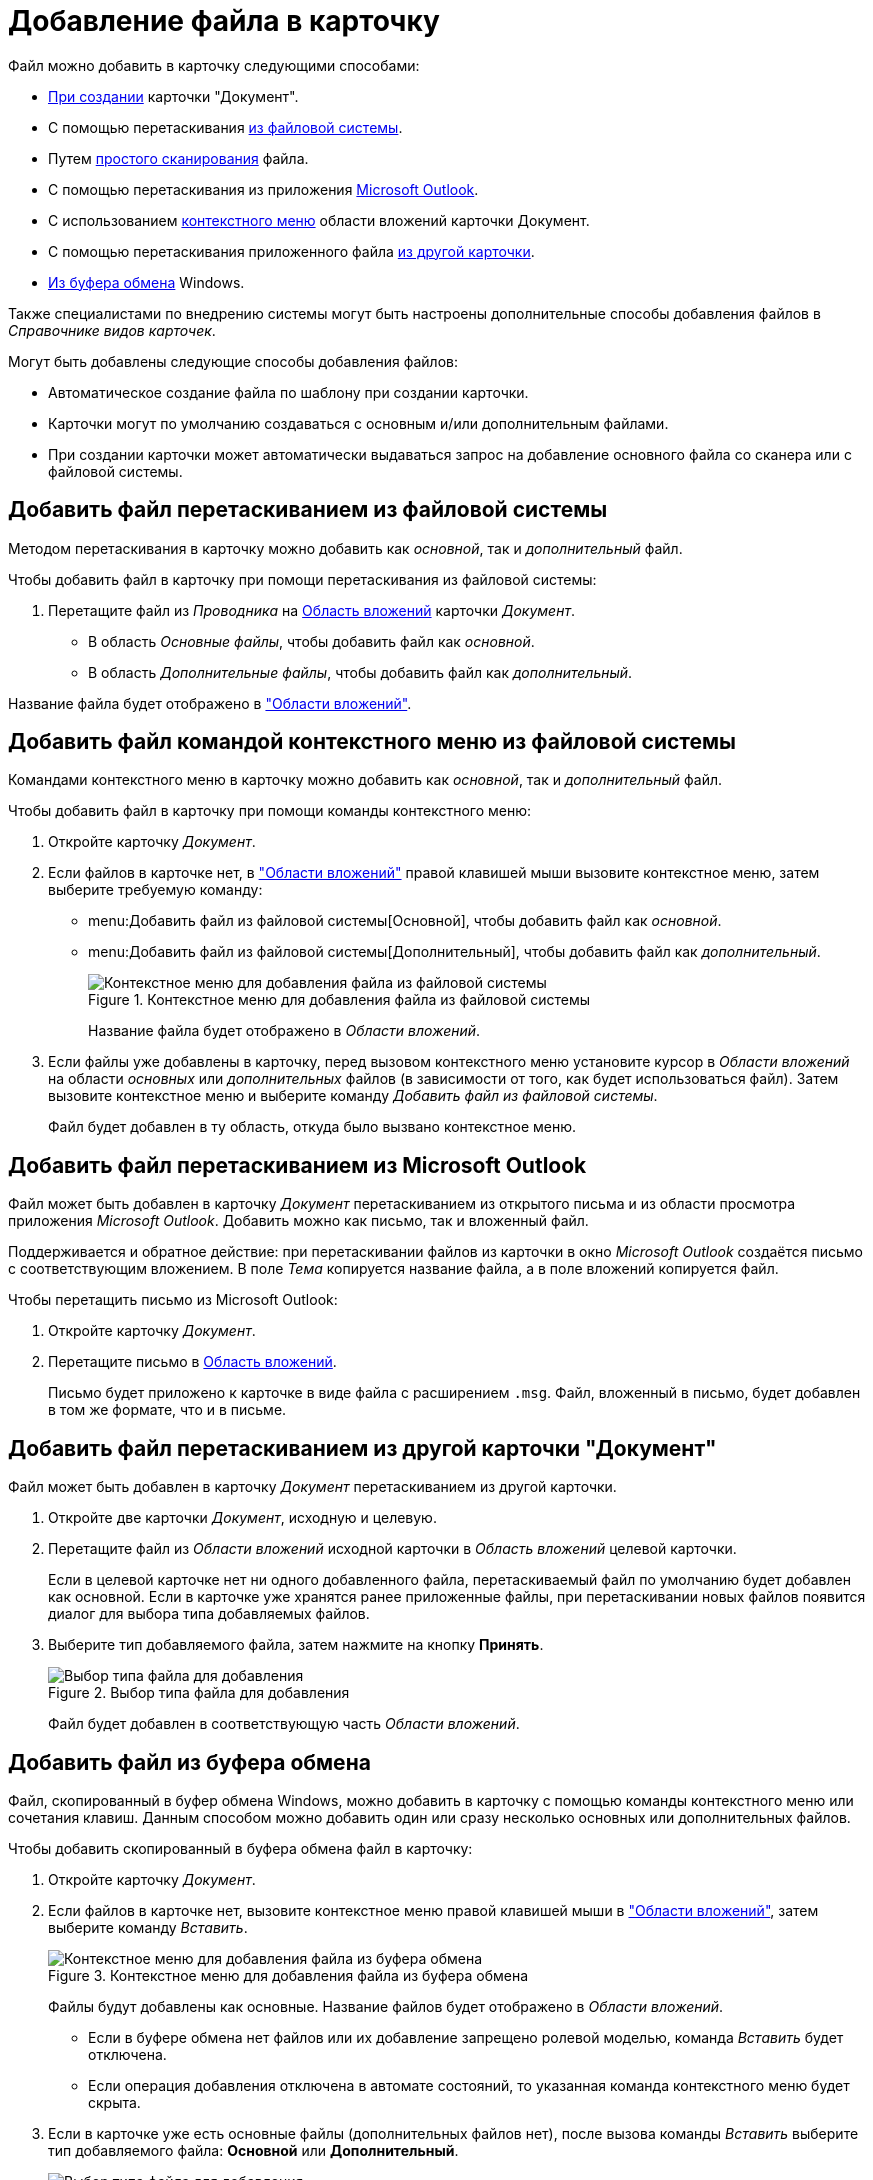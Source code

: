 = Добавление файла в карточку

.Файл можно добавить в карточку следующими способами:
* xref:document/new-document.adoc#from-wincl[При создании] карточки "Документ".
* С помощью перетаскивания <<filesystem,из файловой системы>>.
* Путем xref:document/file-scan.adoc#simple[простого сканирования] файла.
// * Путем сканирования файла xref:document/file-scan.adoc#recognition[с распознаванием].
* С помощью перетаскивания из приложения <<outlook,Microsoft Outlook>>.
* С использованием <<context,контекстного меню>> области вложений карточки Документ.
* С помощью перетаскивания приложенного файла <<other-card,из другой карточки>>.
* <<clipboard,Из буфера обмена>> Windows.

Также специалистами по внедрению системы могут быть настроены дополнительные способы добавления файлов в _Справочнике видов карточек_.

.Могут быть добавлены следующие способы добавления файлов:
* Автоматическое создание файла по шаблону при создании карточки.
* Карточки могут по умолчанию создаваться с основным и/или дополнительным файлами.
* При создании карточки может автоматически выдаваться запрос на добавление основного файла со сканера или с файловой системы.

[#filesystem]
== Добавить файл перетаскиванием из файловой системы

Методом перетаскивания в карточку можно добавить как _основной_, так и _дополнительный_ файл.

.Чтобы добавить файл в карточку при помощи перетаскивания из файловой системы:
. Перетащите файл из _Проводника_ на xref:document/card.adoc#attachments[Область вложений] карточки _Документ_.
+
* В область _Основные файлы_, чтобы добавить файл как _основной_.
* В область _Дополнительные файлы_, чтобы добавить файл как _дополнительный_.

Название файла будет отображено в xref:document/card.adoc#attachments["Области вложений"].

[#context]
== Добавить файл командой контекстного меню из файловой системы

Командами контекстного меню в карточку можно добавить как _основной_, так и _дополнительный_ файл.

.Чтобы добавить файл в карточку при помощи команды контекстного меню:
. Откройте карточку _Документ_.
. Если файлов в карточке нет, в xref:document/card.adoc#attachments["Области вложений"] правой клавишей мыши вызовите контекстное меню, затем выберите требуемую команду:
+
* menu:Добавить файл из файловой системы[Основной], чтобы добавить файл как _основной_.
* menu:Добавить файл из файловой системы[Дополнительный], чтобы добавить файл как _дополнительный_.
+
.Контекстное меню для добавления файла из файловой системы
image::document-add-from-system-context.png[Контекстное меню для добавления файла из файловой системы]
+
Название файла будет отображено в _Области вложений_.
+
. Если файлы уже добавлены в карточку, перед вызовом контекстного меню установите курсор в _Области вложений_ на области _основных_ или _дополнительных_ файлов (в зависимости от того, как будет использоваться файл). Затем вызовите контекстное меню и выберите команду _Добавить файл из файловой системы_.
+
Файл будет добавлен в ту область, откуда было вызвано контекстное меню.

[#outlook]
== Добавить файл перетаскиванием из Microsoft Outlook

Файл может быть добавлен в карточку _Документ_ перетаскиванием из открытого письма и из области просмотра приложения _Microsoft Outlook_. Добавить можно как письмо, так и вложенный файл.

Поддерживается и обратное действие: при перетаскивании файлов из карточки в окно _Microsoft Outlook_ создаётся письмо с соответствующим вложением. В поле _Тема_ копируется название файла, а в поле вложений копируется файл.

.Чтобы перетащить письмо из Microsoft Outlook:
. Откройте карточку _Документ_.
. Перетащите письмо в xref:document/card.adoc#attachments[Область вложений].
+
Письмо будет приложено к карточке в виде файла с расширением `.msg`. Файл, вложенный в письмо, будет добавлен в том же формате, что и в письме.

[#other-card]
== Добавить файл перетаскиванием из другой карточки "Документ"

Файл может быть добавлен в карточку _Документ_ перетаскиванием из другой карточки.

. Откройте две карточки _Документ_, исходную и целевую.
. Перетащите файл из _Области вложений_ исходной карточки в _Область вложений_ целевой карточки.
+
Если в целевой карточке нет ни одного добавленного файла, перетаскиваемый файл по умолчанию будет добавлен как основной. Если в карточке уже хранятся ранее приложенные файлы, при перетаскивании новых файлов появится диалог для выбора типа добавляемых файлов.
+
. Выберите тип добавляемого файла, затем нажмите на кнопку *Принять*.
+
.Выбор типа файла для добавления
image::document-select-file-type.png[Выбор типа файла для добавления]
+
Файл будет добавлен в соответствующую часть _Области вложений_.

[#clipboard]
== Добавить файл из буфера обмена

Файл, скопированный в буфер обмена Windows, можно добавить в карточку с помощью команды контекстного меню или сочетания клавиш. Данным способом можно добавить один или сразу несколько основных или дополнительных файлов.

.Чтобы добавить скопированный в буфера обмена файл в карточку:
. Откройте карточку _Документ_.
. Если файлов в карточке нет, вызовите контекстное меню правой клавишей мыши в xref:document/card.adoc#attachments["Области вложений"], затем выберите команду _Вставить_.
+
.Контекстное меню для добавления файла из буфера обмена
image::document-file-clipboard.png[Контекстное меню для добавления файла из буфера обмена]
+
Файлы будут добавлены как основные. Название файлов будет отображено в _Области вложений_.
+
* Если в буфере обмена нет файлов или их добавление запрещено ролевой моделью, команда _Вставить_ будет отключена.
* Если операция добавления отключена в автомате состояний, то указанная команда контекстного меню будет скрыта.
+
. Если в карточке уже есть основные файлы (дополнительных файлов нет), после вызова команды _Вставить_ выберите тип добавляемого файла: *Основной* или *Дополнительный*.
+
.Выбор типа файла для добавления
image::document-select-file-type.png[Выбор типа файла для добавления]
+
Все файлы из буфера обмена будут добавлены в область, соответствующую выбранному типу файла.
+
. Если в карточке есть основные и дополнительные файлы, перед вызовом контекстного меню установите курсор в _Области вложений_ на _основных_ или _дополнительных_ файлах (в зависимости от того, как будет использоваться файл). Затем вызовите контекстное меню и выберите команду _Вставить_.
+
Файлы будут добавлены в ту область, откуда было вызвано контекстное меню.
+
[NOTE]
====
Вместо команды _Вставить_ можно использовать стандартное сочетание клавиш kbd:[Ctrl + V] или kbd:[Shift + Ins]. Перед этим кликните по _Области вложений_, чтобы фокус перешел к ней (при этом данная область графически не выделяется).

Ограничения на добавление файлов данным способом аналогичны ограничениям на добавление файлов с помощью команды _Вставить_.

Используя сочетание клавиш kbd:[Ctrl + C] или kbd:[Ctrl + Ins] можно скопировать выделенный в _Области вложений_ файл в буфер обмена.
====
